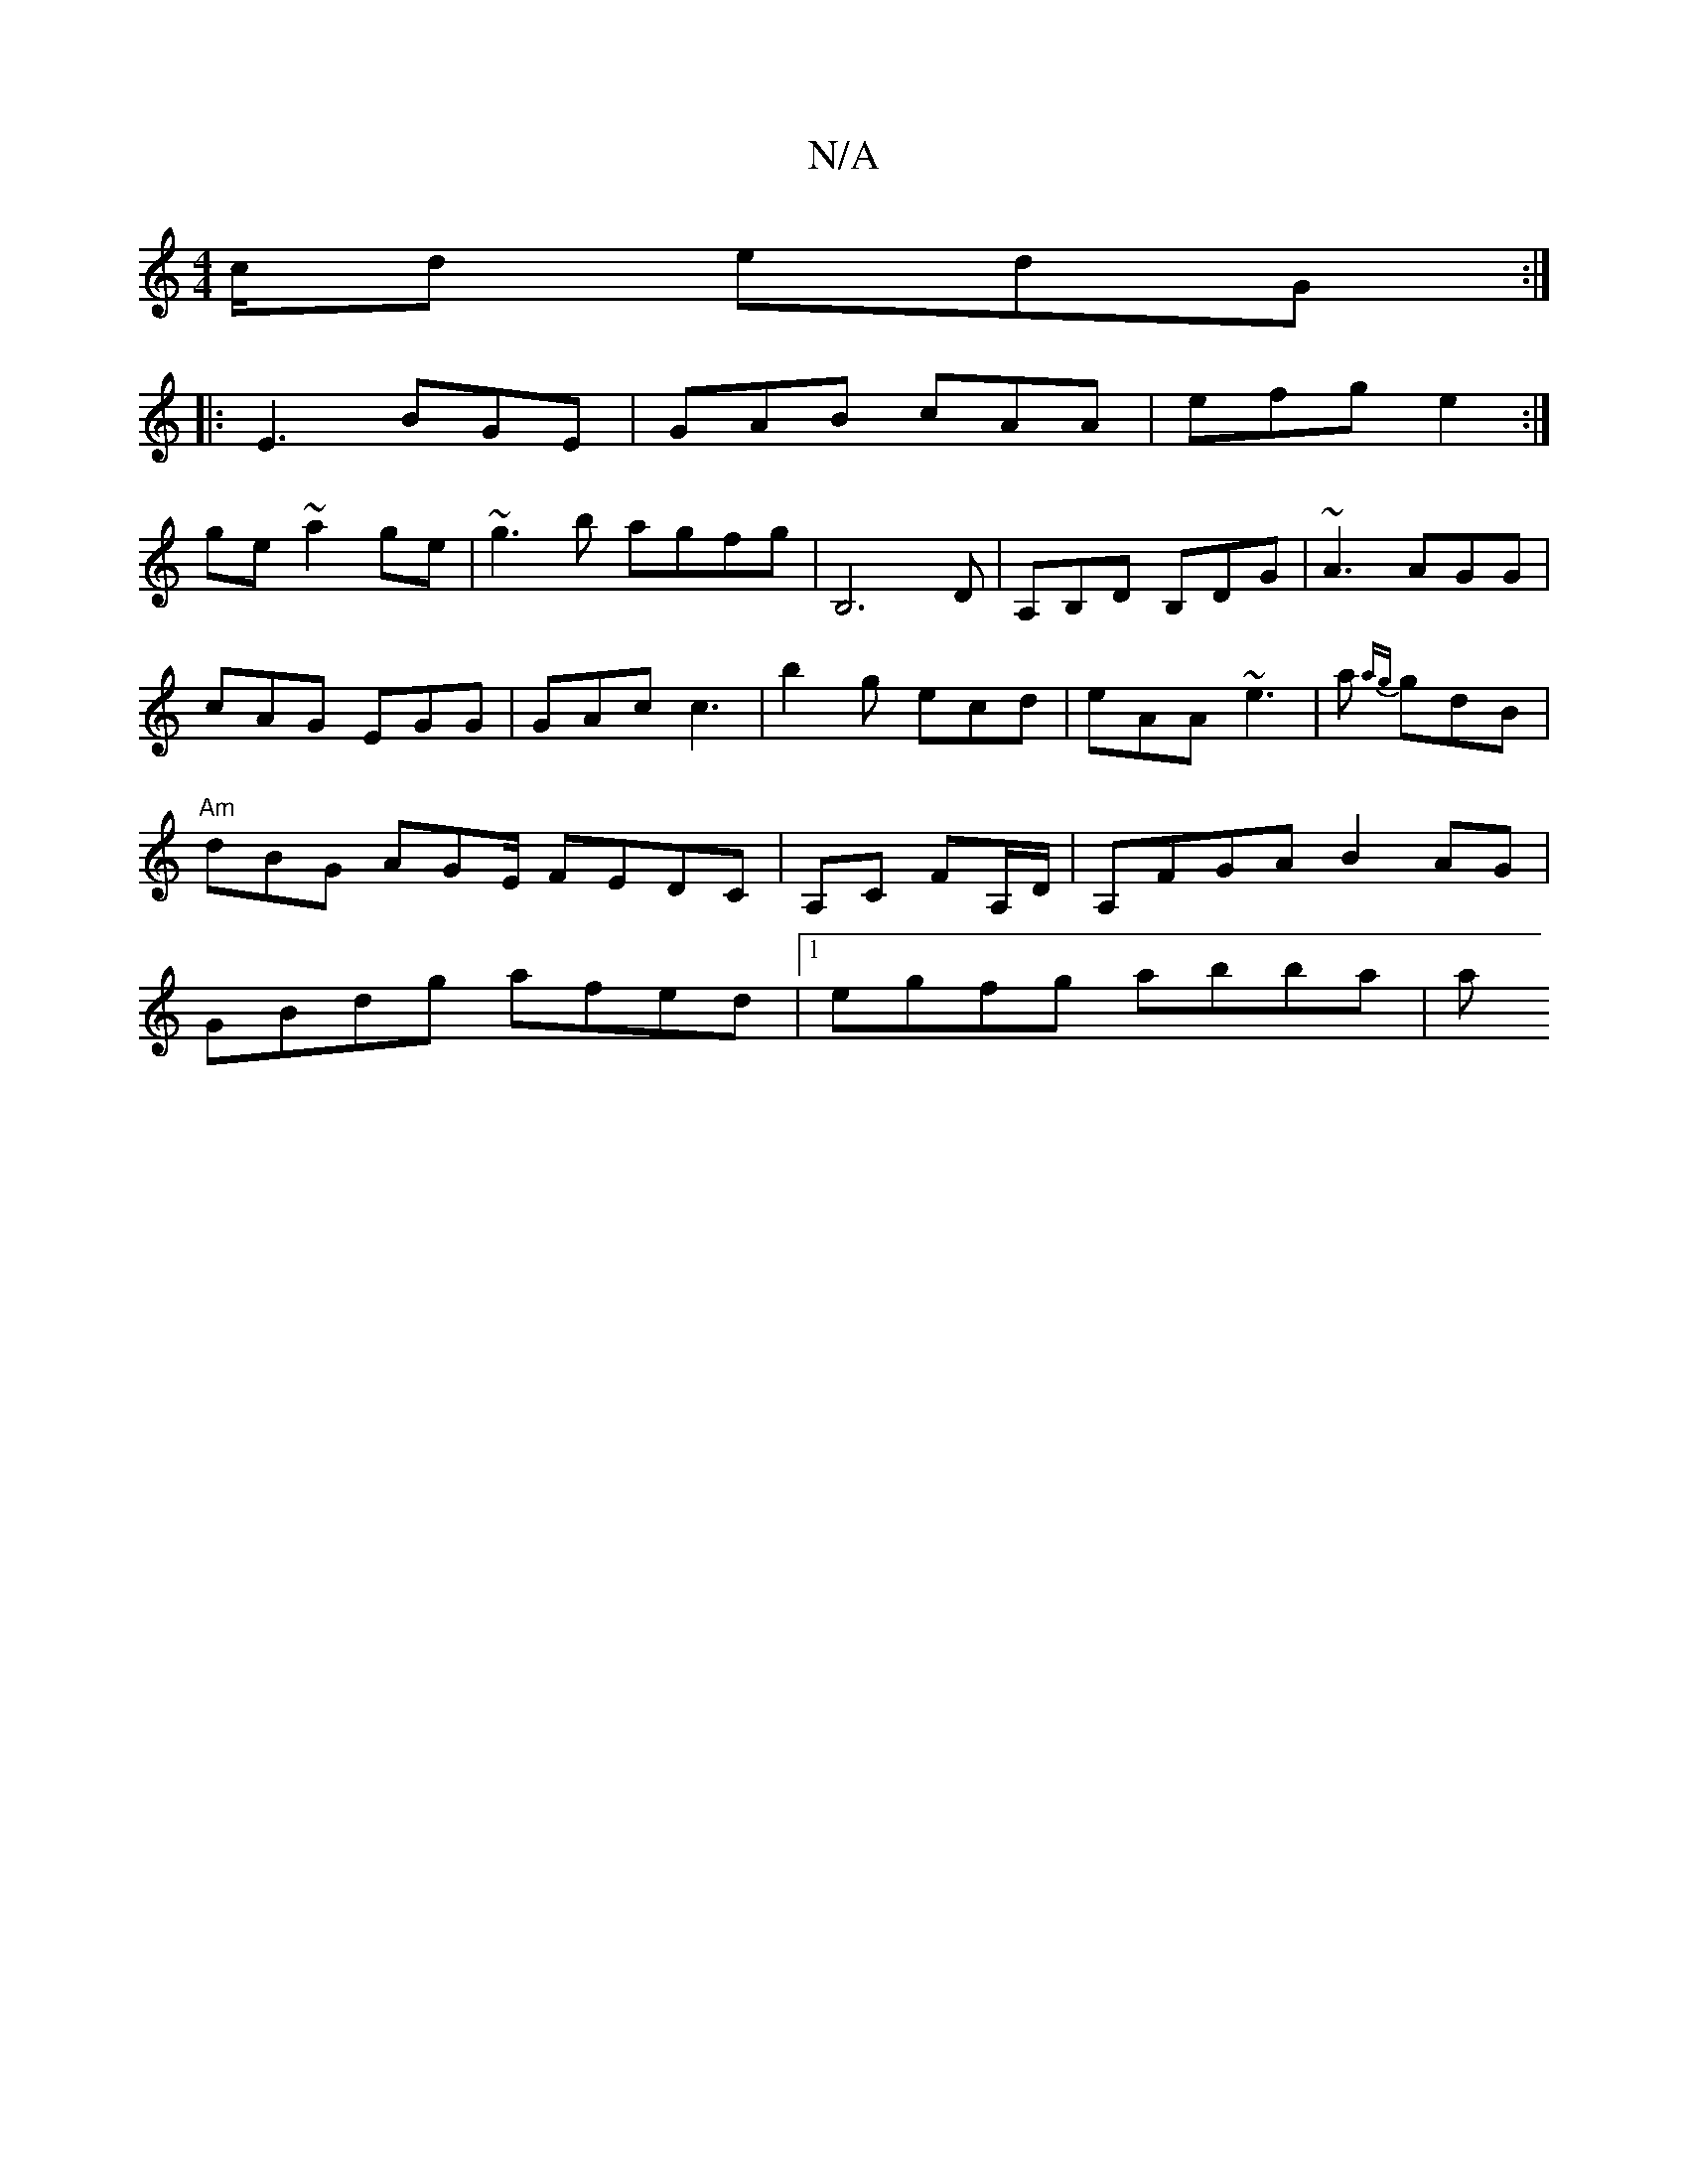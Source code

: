 X:1
T:N/A
M:4/4
R:N/A
K:Cmajor
c/d edG:|
|:E3 BGE|GAB cAA|efg e2:|
ge~a2 ge|~g3b agfg| B,6 D| A,B,D B,DG | ~A3 AGG | cAG EGG | GAc c3 | b2g ecd | eAA ~e3 |a{ag} gdB | "Am"dBG AGE/ FEDC|A,C FA,/D/|A,FGA B2 AG|GBdg afed|1 egfg abba|a